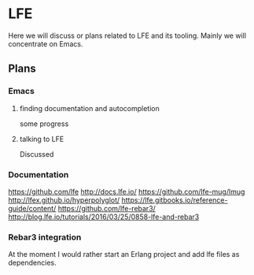* LFE

Here we will discuss or plans related to LFE and its tooling. Mainly we will
concentrate on Emacs.
** Plans
*** Emacs
**** finding documentation and autocompletion
some progress
**** talking to LFE
Discussed
*** Documentation
https://github.com/lfe
http://docs.lfe.io/
https://github.com/lfe-mug/lmug
http://lfex.github.io/hyperpolyglot/
https://lfe.gitbooks.io/reference-guide/content/
https://github.com/lfe-rebar3/
http://blog.lfe.io/tutorials/2016/03/25/0858-lfe-and-rebar3

*** Rebar3 integration
At the moment I would rather start an Erlang project and add lfe files as dependencies.
